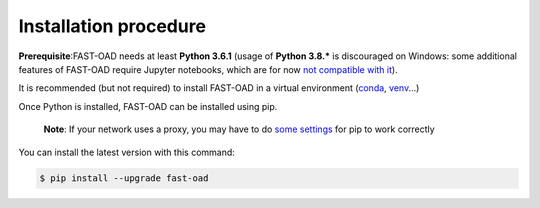 .. _installation-procedure:

######################
Installation procedure
######################
**Prerequisite**:FAST-OAD needs at least **Python 3.6.1** (usage of **Python 3.8.***
is discouraged on Windows: some additional features of FAST-OAD require Jupyter notebooks,
which are for now
`not compatible with it <https://github.com/jupyterlab/jupyterlab/issues/6487>`_).

It is recommended (but not required) to install FAST-OAD in a virtual environment (`conda <https://docs.conda.io/en/latest/>`_, `venv <https://docs.python.org/3.7/library/venv.html>`_...)

Once Python is installed, FAST-OAD can be installed using pip.

    **Note**: If your network uses a proxy, you may have to do `some settings <https://pip.pypa.io/en/stable/user_guide/#using-a-proxy-server>`_ for pip to work correctly

You can install the latest version with this command:

.. code:: bash

    $ pip install --upgrade fast-oad
